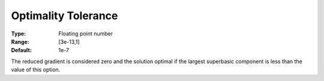 .. _CONOPT_Stop_Criteria_-_Optimality_Tol:

Optimality Tolerance
====================



:Type:	Floating point number	
:Range:	[3e-13,1]
:Default:	1e-7



The reduced gradient is considered zero and the solution optimal if the largest superbasic component is less than the value of this option.



